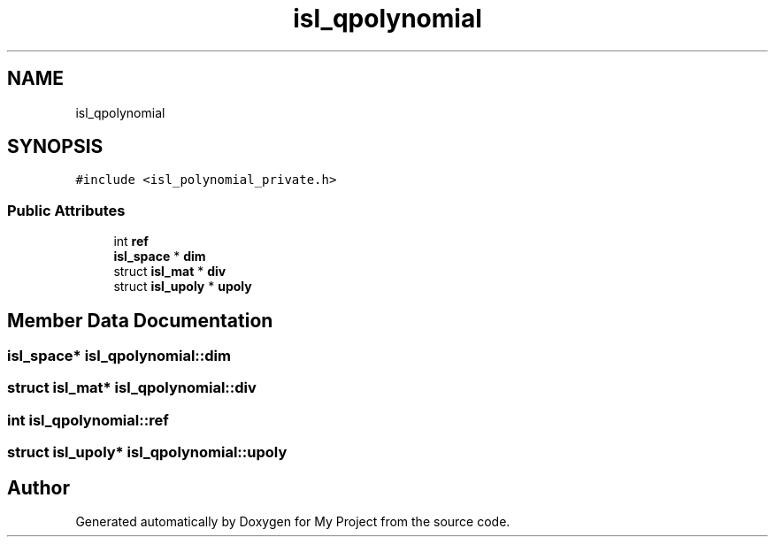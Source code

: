 .TH "isl_qpolynomial" 3 "Sun Jul 12 2020" "My Project" \" -*- nroff -*-
.ad l
.nh
.SH NAME
isl_qpolynomial
.SH SYNOPSIS
.br
.PP
.PP
\fC#include <isl_polynomial_private\&.h>\fP
.SS "Public Attributes"

.in +1c
.ti -1c
.RI "int \fBref\fP"
.br
.ti -1c
.RI "\fBisl_space\fP * \fBdim\fP"
.br
.ti -1c
.RI "struct \fBisl_mat\fP * \fBdiv\fP"
.br
.ti -1c
.RI "struct \fBisl_upoly\fP * \fBupoly\fP"
.br
.in -1c
.SH "Member Data Documentation"
.PP 
.SS "\fBisl_space\fP* isl_qpolynomial::dim"

.SS "struct \fBisl_mat\fP* isl_qpolynomial::div"

.SS "int isl_qpolynomial::ref"

.SS "struct \fBisl_upoly\fP* isl_qpolynomial::upoly"


.SH "Author"
.PP 
Generated automatically by Doxygen for My Project from the source code\&.
